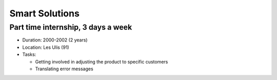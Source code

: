 Smart Solutions
===============

Part time internship, 3 days a week
-----------------------------------

- Duration: 2000-2002 (2 years)
- Location: Les Ulis (91)
- Tasks:

  - Getting involved in adjusting the product to specific customers
  - Translating error messages
